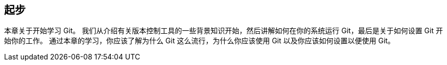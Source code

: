 [[_getting_started]]
== 起步

本章关于开始学习 Git。
我们从介绍有关版本控制工具的一些背景知识开始，然后讲解如何在你的系统运行 Git，最后是关于如何设置 Git 开始你的工作。
通过本章的学习，你应该了解为什么 Git 这么流行，为什么你应该使用 Git 以及你应该如何设置以便使用 Git。
